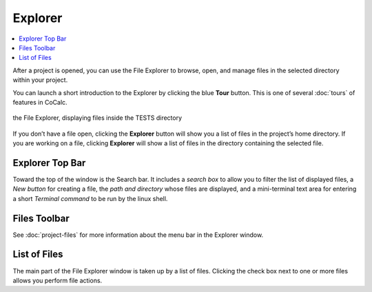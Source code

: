 .. index:: File Explorer
.. index:: Explorer

.. _explorer-tour:


=============================
Explorer
=============================

.. contents::
   :local:
   :depth: 1

After a project is opened, you can use the File Explorer to browse, open, and manage files in the selected directory within your project.


You can launch a short introduction to the Explorer by clicking the blue **Tour** button. This is one of several :doc:`tours` of features in CoCalc.


.. figure:: img/explorer-c.png
    :width: 100%
    :align: center
    :alt: the file explorer

    the File Explorer, displaying files inside the TESTS directory


If you don’t have a file open, clicking the **Explorer** button will show you a list of files in the project’s home directory. If you are working on a file, clicking **Explorer** will show a list of files in the directory containing the selected file.

######################
Explorer Top Bar
######################

Toward the top of the window is the Search bar. It includes a *search box* to allow you to filter the list of displayed files, a *New button* for creating a file, the *path and directory* whose files are displayed, and a mini-terminal text area for entering a short *Terminal command* to be run by the linux shell.

######################
Files Toolbar
######################

See :doc:`project-files` for more information about the menu bar in the Explorer window.

######################
List of Files
######################

The main part of the File Explorer window is taken up by a list of files. Clicking the check box next to one or more files allows you perform file actions.
